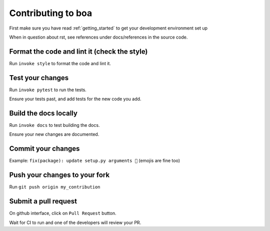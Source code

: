.. _contributions:

###################
Contributing to boa
###################

First make sure you have read :ref:`getting_started` to get your development environment set up

When in question about rst, see references under docs/references in the source code.

Format the code and lint it (check the style)
---------------------------------------------

Run ``invoke style`` to format the code and lint it.

Test your changes
---------------------------------------------

Run ``invoke pytest`` to run the tests.

Ensure your tests past, and add tests for the new code you add.

Build the docs locally
---------------------------------------------

Run ``invoke docs`` to test building the docs.

Ensure your new changes are documented.

Commit your changes
---------------------------------------------

Example: ``fix(package): update setup.py arguments 🎉`` (emojis are fine too)

Push your changes to your fork
---------------------------------------------

Run ``git push origin my_contribution``

Submit a pull request
---------------------------------------------

On github interface, click on ``Pull Request`` button.

Wait for CI to run and one of the developers will review your PR.
